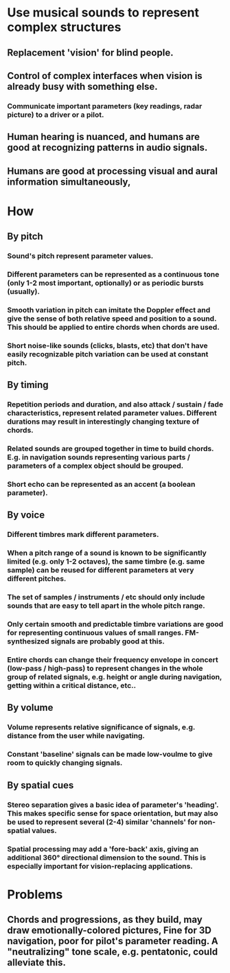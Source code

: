 
*  Use musical sounds to represent complex structures
** Replacement 'vision' for blind people.
** Control of complex interfaces when vision is already busy with something else.
*** Communicate important parameters (key readings, radar picture) to a  driver or a pilot.
** Human hearing is nuanced, and humans are good at recognizing patterns in audio signals.
** Humans are good at processing visual and aural information simultaneously,

* How
** By pitch
*** Sound's pitch represent parameter values.
*** Different parameters can be represented as a continuous tone (only 1-2 most important, optionally) or as periodic bursts (usually).
*** Smooth variation in pitch can imitate the Doppler effect and give the sense of both relative speed and position to a sound. This should be applied to entire chords when chords are used.
*** Short noise-like sounds (clicks, blasts, etc) that don't have easily recognizable pitch variation can be used at constant pitch.
** By timing
*** Repetition periods and duration, and also attack / sustain / fade characteristics, represent related parameter values. Different durations may result in interestingly changing texture of chords.
*** Related sounds are grouped together in time to build chords. E.g. in navigation sounds representing various parts / parameters of a complex object should be grouped.
*** Short echo can be represented as an accent (a boolean parameter).
** By voice
*** Different timbres mark different parameters.
*** When a pitch range of a sound is known to be significantly limited (e.g. only 1-2 octaves), the same timbre (e.g. same sample) can be reused for different parameters at very different pitches.
*** The set of samples / instruments / etc should only include sounds that are easy to tell apart in the whole pitch range.
*** Only certain smooth and predictable timbre variations are good for representing continuous values of small ranges. FM-synthesized signals are probably good at this. 
*** Entire chords can change their frequency envelope in concert (low-pass / high-pass) to represent changes in the whole group of related signals, e.g. height or angle during navigation, getting within a critical distance, etc.. 
** By volume
*** Volume represents relative significance of signals, e.g. distance from the user while navigating.
*** Constant 'baseline' signals can be made low-voulme to give room to quickly changing signals.
** By spatial cues
*** Stereo separation gives a basic idea of parameter's 'heading'. This makes specific sense for space orientation, but may also be used to represent several (2-4) similar 'channels' for non-spatial values.
*** Spatial processing may add a 'fore-back' axis, giving an additional 360° directional dimension to the sound. This is especially important for vision-replacing applications.

* Problems
** Chords and progressions, as they build, may draw emotionally-colored pictures, Fine for 3D navigation, poor for pilot's parameter reading. A "neutralizing" tone scale, e.g. pentatonic, could alleviate this.
